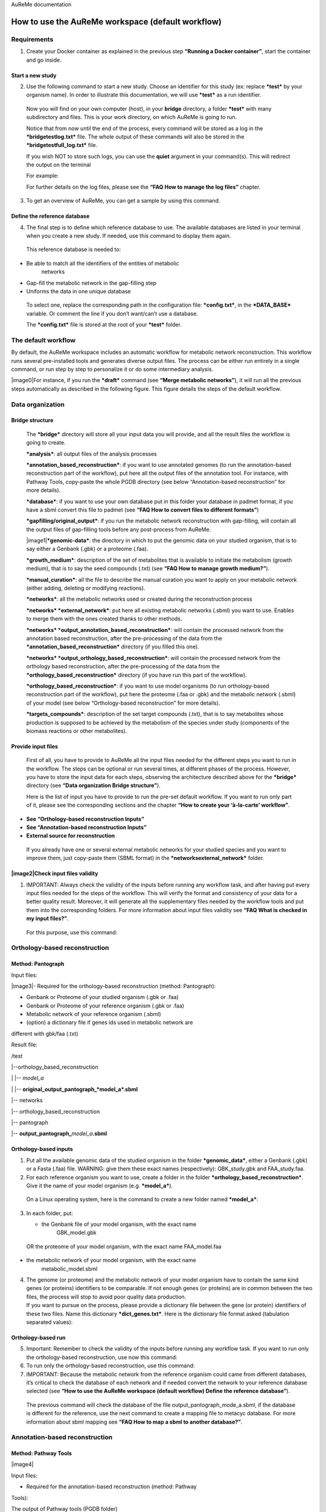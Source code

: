 AuReMe documentation


How to use the AuReMe workspace (default workflow)
==================================================

Requirements
------------

1. Create your Docker container as explained in the previous step
   **“Running a Docker container”**, start the container and go inside.

Start a new study
'''''''''''''''''

2. Use the following command to start a new study. Choose an identifier
   for this study (ex: replace ***test*** by your organism name). In
   order to illustrate this documentation, we will use ***test*** as a
   run identifier.

..

    Now you will find on your own computer (host), in your **bridge**
    directory, a folder ***test*** with many subdirectory and files.
    This is your work directory, on which AuReMe is going to run.

    Notice that from now until the end of the process, every command
    will be stored as a log in the ***bridgetestlog.txt*** file. The
    whole output of these commands will also be stored in the
    ***bridgetestfull_log.txt*** file.

    If you wish NOT to store such logs, you can use the **quiet**
    argument in your command(s). This will redirect the output on the
    terminal

    For example:

    For further details on the log files, please see the **“FAQ How to
    manage the log files”** chapter.

3. To get an overview of AuReMe, you can get a sample by using this
   command.

Define the reference database
'''''''''''''''''''''''''''''

4. The final step is to define which reference database to use. The
   available databases are listed in your terminal when you create a new
   study. If needed, use this command to display them again.

..

    This reference database is needed to:

-  Be able to match all the identifiers of the entities of metabolic
       networks

-  Gap-fill the metabolic network in the gap-filling step

-  Uniforms the data in one unique database

..

    To select one, replace the corresponding path in the configuration
    file: ***config.txt***, in the ***DATA_BASE*** variable. Or comment
    the line if you don’t want/can’t use a database.

    The ***config.txt*** file is stored at the root of your ***test***
    folder.

The default workflow
--------------------

By default, the AuReMe workspace includes an automatic workflow for
metabolic network reconstruction. This workflow runs several
pre-installed tools and generates diverse output files. The process can
be either run entirely in a single command, or run step by step to
personalize it or do some intermediary analysis.

|image0|\ For instance, if you run the ***draft*** command (see **“Merge
metabolic networks”**), it will run all the previous steps automatically
as described in the following figure. This figure details the steps of
the default workflow.

Data organization
-----------------

Bridge structure
''''''''''''''''

    The ***bridge*** directory will store all your input data you will
    provide, and all the result files the workflow is going to create.

    ***analysis***: all output files of the analysis processes

    ***annotation_based_reconstruction***: if you want to use annotated
    genomes (to run the annotation-based reconstruction part of the
    workflow), put here all the output files of the annotation tool. For
    instance, with Pathway Tools, copy-paste the whole PGDB directory
    (see below “Annotation-based reconstruction” for more details).

    ***database***: if you want to use your own database put in this
    folder your database in padmet format, if you have a sbml convert
    this file to padmet (see **“FAQ How to convert files to different
    formats”**)

    ***gapfilling/original_output***: if you run the metabolic network
    reconstruction with gap-filling, will contain all the output files
    of gap-filling tools before any post-process from AuReMe.

    |image1|\ ***genomic-data***: the directory in which to put the
    genomic data on your studied organism, that is to say either a
    Genbank (.gbk) or a proteome (.faa).

    ***growth_medium***: description of the set of metabolites that is
    available to initiate the metabolism (growth medium), that is to say
    the seed compounds (.txt) (see **“FAQ How to manage growth
    medium?”**).

    ***manual_curation***: all the file to describe the manual curation
    you want to apply on your metabolic network (either adding, deleting
    or modifying reactions).

    ***networks***: all the metabolic networks used or created during
    the reconstruction process

    ***networks* *external_network***: put here all existing metabolic
    networks (.sbml) you want to use. Enables to merge them with the
    ones created thanks to other methods.

    ***networks* *output_annotation_based_reconstruction***: will
    contain the processed network from the annotation based
    reconstruction, after the pre-processing of the data from the
    ***annotation_based_reconstruction*** directory (if you filled this
    one).

    ***networks* *output_orthology_based_reconstruction***: will contain
    the processed network from the orthology based reconstruction, after
    the pre-processing of the data from the
    ***orthology_based_reconstruction*** directory (if you have run this
    part of the workflow).

    ***orthology_based_reconstruction***: if you want to use model
    organisms (to run orthology-based reconstruction part of the
    workflow), put here the proteome (.faa or .gbk) and the metabolic
    network (.sbml) of your model (see below “Orthology-based
    reconstruction” for more details).

    ***targets_compounds***: description of the set target compounds
    (.txt), that is to say metabolites whose production is supposed to
    be achieved by the metabolism of the species under study (components
    of the biomass reactions or other metabolites).

Provide input files
'''''''''''''''''''

    First of all, you have to provide to AuReMe all the input files
    needed for the different steps you want to run in the workflow. The
    steps can be optional or run several times, at different phases of
    the process. However, you have to store the input data for each
    steps, observing the architecture described above for the
    ***bridge*** directory (see **“Data organization Bridge
    structure”**).

    Here is the list of input you have to provide to run the pre-set
    default workflow. If you want to run only part of it, please see the
    corresponding sections and the chapter **“How to create your
    ‘à-la-carte’ workflow”**.

-  **See “Orthology-based reconstruction Inputs”**

-  **See “Annotation-based reconstruction Inputs”**

-  **External source for reconstruction**

..

    If you already have one or several external metabolic networks for
    your studied species and you want to improve them, just copy-paste
    them (SBML format) in the ***networksexternal_network*** folder.

|image2|\ Check input files validity
''''''''''''''''''''''''''''''''''''

1. IMPORTANT: Always check the validity of the inputs before running any
   workflow task, and after having put every input files needed for the
   steps of the workflow. This will verify the format and consistency of
   your data for a better quality result. Moreover, it will generate all
   the supplementary files needed by the workflow tools and put them
   into the corresponding folders. For more information about input
   files validity see **“FAQ What is checked in my input files?”**.

..

    For this purpose, use this command:

Orthology-based reconstruction
------------------------------

Method: Pantograph
''''''''''''''''''

Input files:

|image3|- Required for the orthology-based reconstruction (method:
Pantograph):

- Genbank or Proteome of your studied organism (.gbk or .faa)

- Genbank or Proteome of your reference organism (.gbk or .faa)

- Metabolic network of your reference organism (.sbml)

- (option) a dictionary file if genes ids used in metabolic network are
different with gbk/faa (.txt)

Result file:

/test

\|--orthology_based_reconstruction

\| \|-- *model_a*

\| \|-- **original_output_pantograph\_\ *model_a*.sbml**

\|-- networks

\|-- orthology_based_reconstruction

\|-- pantograph

\|-- **output_pantograph\_**\ *model_a*\ **.sbml**

Orthology-based inputs
''''''''''''''''''''''

1. Put all the available genomic data of the studied organism in the
   folder ***genomic_data***, either a Genbank (.gbk) or a Fasta (.faa)
   file. WARNING: give them these exact names (respectively):
   GBK_study.gbk and FAA_study.faa.

2. For each reference organism you want to use, create a folder in the
   folder ***orthology_based_reconstruction***. Give it the name of your
   model organism (e.g. ***model_a***).

..

    On a Linux operating system, here is the command to create a new
    folder named ***model_a***:

3. In each folder, put:

   -  the Genbank file of your model organism, with the exact name
          GBK_model.gbk

..

    OR the proteome of your model organism, with the exact name
    FAA_model.faa

-  the metabolic network of your model organism, with the exact name
       metabolic_model.sbml

4. | The genome (or proteome) and the metabolic network of your model
     organism have to contain the same kind genes (or proteins)
     identifiers to be comparable. If not enough genes (or proteins) are
     in common between the two files, the process will stop to avoid
     poor quality data production.
   | If you want to pursue on the process, please provide a dictionary
     file between the gene (or protein) identifiers of these two files.
     Name this dictionary ***dict_genes.txt***. Here is the dictionary
     file format asked (tabulation separated values):

Orthology-based run
'''''''''''''''''''

5. Important: Remember to check the validity of the inputs before
   running any workflow task. If you want to run only the
   orthology-based reconstruction, use now this command:

6. To run only the orthology-based reconstruction, use this command:

7. IMPORTANT: Because the metabolic network from the reference organism
   could came from different databases, it’s critical to check the
   database of each network and if needed convert the network to your
   reference database selected (see **“How to use the AuReMe workspace
   (default workflow) Define the reference database”**).

..

    The previous command will check the database of the file
    output_pantograph_mode_a.sbml, if the database is different for the
    reference, use the next command to create a mapping file to metacyc
    database. For more information about sbml mapping see **“FAQ How to
    map a sbml to another database?”**.

Annotation-based reconstruction
-------------------------------

Method: Pathway Tools
'''''''''''''''''''''

|image4|

Input files:

- Required for the annotation-based reconstruction (method: Pathway
Tools):

The output of Pathway tools (PGDB folder)

Result file:

/test

\|-- networks

\|-- annotation_based_reconstruction

\|-- pathwaytools

\|-- **output_pathwaytools\_**\ *genome_a*\ **.padmet**

\|-- **output_pathwaytools\_**\ *genome_b*\ **.padmet**

.. _inputs-1:

Annotation-based inputs
'''''''''''''''''''''''

1. Put the output of Pathway Tools (the whole PGDB directory) in the
   folder ***annotation_based_reconstruction***

2. If you have run several times Pathway Tools and want to use all of
   these annotations, just copy-paste the other PGDB folders in the
   ***annotation_based_reconstruction*** directory.

.. _run-1:

Annotation-based run
''''''''''''''''''''

3. Important: Remember to check the validity of the inputs before
   running any workflow task. If you want to run only the
   annotation-based reconstruction, use now this command:

4. To run only the annotation-based reconstruction, use this command.

Merge metabolic networks
------------------------

|image5|

Input files:

- metabolic networks in the ***networks*** directory

Result files:

/test

\|-- netowrks

\|-- **draft.padmet**

To merge all available networks from the ***networks*** directory into
one metabolic network, merging all data on the studied species, run this
command:

Note that you can also add external metabolic network to create the
draft (see **“Data organization Provide input files External source for
reconstruction”**).

IMPORTANT: Before merging your networks, check if not already done if
all the sbml are using the reference database. Also check the
compartment ids used in each of them, delete and change compartment if
need.

For example: if a sbml is using KEGG database but your reference
database is metacyc, you will have to map this sbml to create a mapping
file which will be used automatically in the merging process.

If a sbml contains a compartment id like ‘C_c’ and another contains ‘c’,
although they correspond to the same compartment ‘cytosol’ because of
different ids, a compound in ‘C_c’ is not the same as a compound in ‘c’,
therefore there will be a loss of connectivity in the network. see
**“FAQ How to map a sbml to another database?” and “FAQ How to manage
compartment?”**

Gap-filling
-----------

Method: Meneco
''''''''''''''

|image6|\ Input files:

- Required for the gap-filling (method: Meneco):

- A metabolic network reference database (.padmet or .sbml)

(metacyc 20.5, 22.0, BIGG and ModelSeed are available by default)

- Seed and target metabolites (.txt)

- A metabolic network to fill (typically created during the previous
steps)

Result files:

/test

\|-- netowrks

\|-- *network_name*\ **.sbml**

\|-- *network_name*\ **.padmet**

\|-- gapfilling

\|-- original_output

\| \|-- **meneco_output\_** *network_name*\ **.txt**

\|-- **gapfilling_solution\_** *network_name*\ **.csv**

Input
^^^^^

1. You must have selected a reference database to fill-in the potential
   gaps in the metabolic network. If it is not done yet, please see
   **“Requirements Define the reference database ”**

2. Put the seeds file (named seeds.txt) in the ***growth_medium***
   folder. The seed compounds are the description of the set of
   metabolites that is available to initiate the metabolism (growth
   medium).

..

    Here is as example of the seed file format:

3. Set the growth medium using this command:

..

    For more details on the medium settings, see **“FAQ How to manage
    growth medium?”**.

    WARNING: If you don’t precise any **NEW_NETWORK** name, the current
    network will be overwritten.

4. Put the target file (named targets.txt) in the
   ***targets_compounds*** folder. The targets are metabolites whose
   production is supposed to be achieved by the metabolism of the
   species under study (components of the biomass reactions or other
   metabolites).

..

    Here is as example of the seed file format:

5. You will have to indicate which metabolic network you want to
   gap-fill with the Meneco software. If you want to gap-fill a network
   created in the previous steps, there is nothing to do. Otherwise, put
   the network you want to gap-fill (PADMET format) in the
   ***networks*** directory.

.. _run-2:

Run
^^^

6. (optional step) To generate the gap-filling solution run this
   command:

..

    Note: Do not forget the quotation marks.

    It will calculate the gap-filling solution on the *network_name*
    network (in the ***networks*** directory) and put it into the
    ***gapfilling*** directory as gapfilling_solution_network_name.csv

7. To generate the gap-filled network (and run step 6), run this
   command:

..

    Note: Do not forget the quotation marks.

    It will calculate the gap-filling solution (if it is not yet done)
    on the *network_name* network (in the ***networks*** directory) and
    put it into the ***gapfilling*** directory. Then it will generate
    the metabolic network (*new_network_name*), completed with the
    gap-filling solution, in the ***networks*** directory.

Note that you can first generate the solution, modify it, then generate
the gap-filled network.

    WARNING: If you don’t precise any **NEW_NETWORK** name, the current
    network will be overwritten.

Manual curation 
----------------

This step can be done several times and at any moment of the workflow.

1. Describe the manual curation(s) you want to apply by filling the
   corresponding form(s) as explained below.

Important note: It is highly recommanded to create a new form file
(.csv) each time you want to apply other changes, in order to keep
tracks of them.

Add a reaction from the database or delete a reaction in a network
''''''''''''''''''''''''''''''''''''''''''''''''''''''''''''''''''

a. Copy from the folder **manual_curationdatatemplate** the file
   **reaction_to_add_delete.csv** and paste it into the
   **manual_curationdata** directory (this way on Linux operating
   systems):

b. Fill this file (follow the exemple in the template).

Create new reaction(s) to add in a network
''''''''''''''''''''''''''''''''''''''''''

a. Copy from the folder **manual_curationdatatemplate** the file
   ***reaction_creator.csv*** and paste it into the
   **manual_curationdata** directory (this way on Linux operating
   systems):

b. Fill this file (follow the exemple in the template).

Apply changes
'''''''''''''

1. To apply the changes described in the *my_form_file.csv* form file,
   run this command:

..

    WARNING: If you don’t precise any **NEW_NETWORK** name, the current
    network will be overwritten.

    Note that all the manual curations made are stored in history files
    in the **manual_curationhistory** directory. You can use them to do
    the same corrections on other networks for example.

